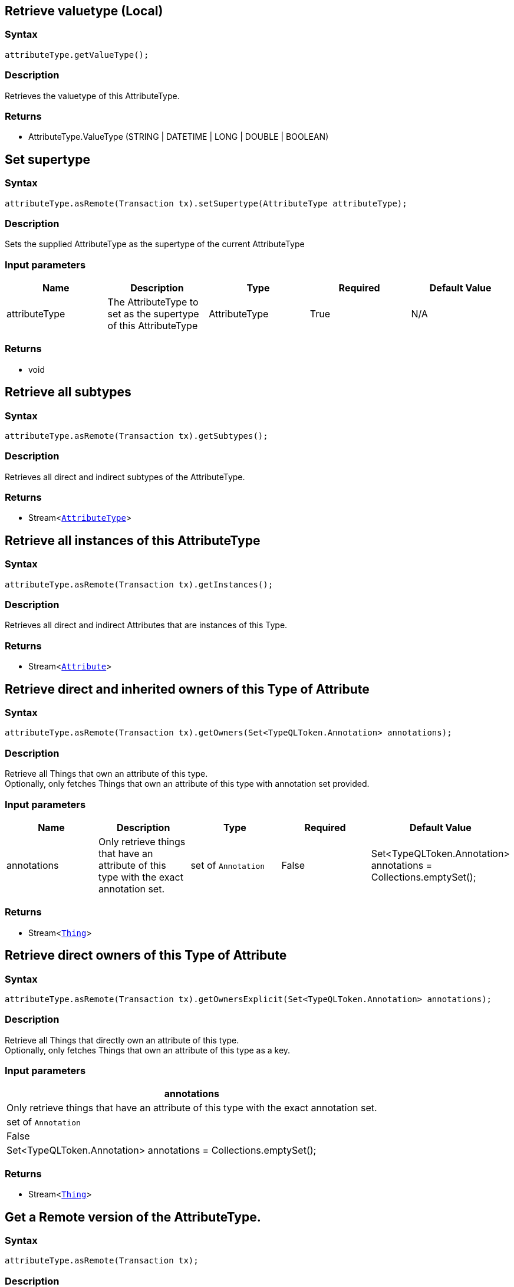 == Retrieve valuetype (Local)

=== Syntax

[source,java]
----
attributeType.getValueType();
----

=== Description

Retrieves the valuetype of this AttributeType.

=== Returns

* AttributeType.ValueType (STRING | DATETIME | LONG | DOUBLE | BOOLEAN)

== Set supertype

=== Syntax

[source,java]
----
attributeType.asRemote(Transaction tx).setSupertype(AttributeType attributeType);
----

=== Description

Sets the supplied AttributeType as the supertype of the current AttributeType

=== Input parameters

[options="header"]
|===
|Name |Description |Type |Required |Default Value
| attributeType | The AttributeType to set as the supertype of this AttributeType | AttributeType | True | N/A
|===

=== Returns

* void

== Retrieve all subtypes

=== Syntax

[source,java]
----
attributeType.asRemote(Transaction tx).getSubtypes();
----

=== Description

Retrieves all direct and indirect subtypes of the AttributeType.

=== Returns

* Stream<xref:java/java-api-ref.adoc#_attribute_type[`AttributeType`]>

== Retrieve all instances of this AttributeType

=== Syntax

[source,java]
----
attributeType.asRemote(Transaction tx).getInstances();
----

=== Description

Retrieves all direct and indirect Attributes that are instances of this Type.

=== Returns

* Stream<xref:java/java-api-ref.adoc#_attribute[`Attribute`]>

== Retrieve direct and inherited owners of this Type of Attribute

=== Syntax

[source,java]
----
attributeType.asRemote(Transaction tx).getOwners(Set<TypeQLToken.Annotation> annotations);
----

=== Description

Retrieve all Things that own an attribute of this type. +
Optionally, only fetches Things that own an attribute of this type with annotation set provided.

=== Input parameters

[options="header"]
|===
|Name |Description |Type |Required |Default Value

| annotations
| Only retrieve things that have an attribute of this type with the exact annotation set.
| set of `Annotation`
| False
| Set<TypeQLToken.Annotation> annotations = Collections.emptySet();

|===

=== Returns

* Stream<xref:java/java-api-ref.adoc#_thing[`Thing`]>

== Retrieve direct owners of this Type of Attribute

=== Syntax

[source,java]
----
attributeType.asRemote(Transaction tx).getOwnersExplicit(Set<TypeQLToken.Annotation> annotations);
----

=== Description

Retrieve all Things that directly own an attribute of this type. +
Optionally, only fetches Things that own an attribute of this type as a key.

=== Input parameters

[options="header"]
|===
| annotations
| Only retrieve things that have an attribute of this type with the exact annotation set.
| set of `Annotation`
| False
| Set<TypeQLToken.Annotation> annotations = Collections.emptySet();
|===

=== Returns

* Stream<xref:java/java-api-ref.adoc#_thing[`Thing`]>

== Get a Remote version of the AttributeType.

=== Syntax

[source,java]
----
attributeType.asRemote(Transaction tx);
----

=== Description

The remote version uses the given transaction to execute every method call.

=== Input parameters

[options="header"]
|===
|Name |Description |Type |Required |Default Value
| transaction | The transaction to be used to make method calls. | Transaction | True | N/A
|===

=== Returns

* `AttributeType.Remote`

== Check if value is of type boolean

=== Syntax

[source,java]
----
attributeType.isBoolean();
----

=== Description

Returns true if the value for attributes of this type is of type boolean. Otherwise, returns false.

== Check if value is of type long

=== Syntax

[source,java]
----
attributeType.isLong();
----

=== Description

Returns true if the value for attributes of this type is of type long. Otherwise, returns false.

== Check if value is of type double

=== Syntax

[source,java]
----
attributeType.isDouble();
----

=== Description

Returns true if the value for attributes of this type is of type double. Otherwise, returns false.

== Check if value is of type string

=== Syntax

[source,java]
----
attributeType.isString();
----

=== Description

Returns true if the value for attributes of this type is of type string. Otherwise, returns false.

== Check if value is of type datetime

=== Syntax

[source,java]
----
attributeType.isDateTime();
----

=== Description

Returns true if the value for attributes of this type datetime. Otherwise, returns false.

